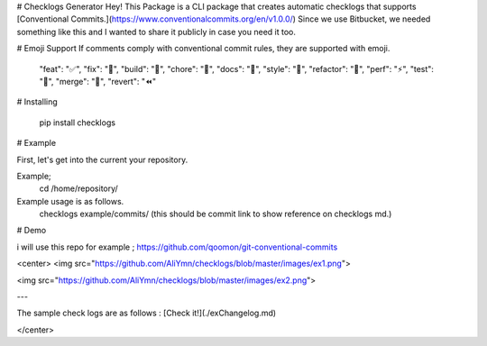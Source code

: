 # Checklogs Generator
Hey! This Package is a CLI package that creates automatic checklogs that supports [Conventional Commits.](https://www.conventionalcommits.org/en/v1.0.0/)
Since we use Bitbucket, we needed something like this and I wanted to share it publicly in case you need it too.

# Emoji Support
If comments comply with conventional commit rules, they are supported with emoji.

    "feat": "✅",
    "fix": "🚀",
    "build": "💚",
    "chore": "🚀",
    "docs": "📝",
    "style": "🎨",
    "refactor": "👷",
    "perf": "⚡️",
    "test": "🧪",
    "merge": "🎉",
    "revert": "⏪️"
    
# Installing

    pip install checklogs


# Example

First, let's get into the current your repository. 

Example;
    cd /home/repository/

Example usage is as follows.
    checklogs example/commits/ (this should be commit link to show reference  on checklogs md.)


# Demo

i will use this repo for example ; https://github.com/qoomon/git-conventional-commits

<center>
<img src="https://github.com/AliYmn/checklogs/blob/master/images/ex1.png">

<img src="https://github.com/AliYmn/checklogs/blob/master/images/ex2.png">

---

The sample check logs are as follows : [Check it!](./exChangelog.md)

</center>